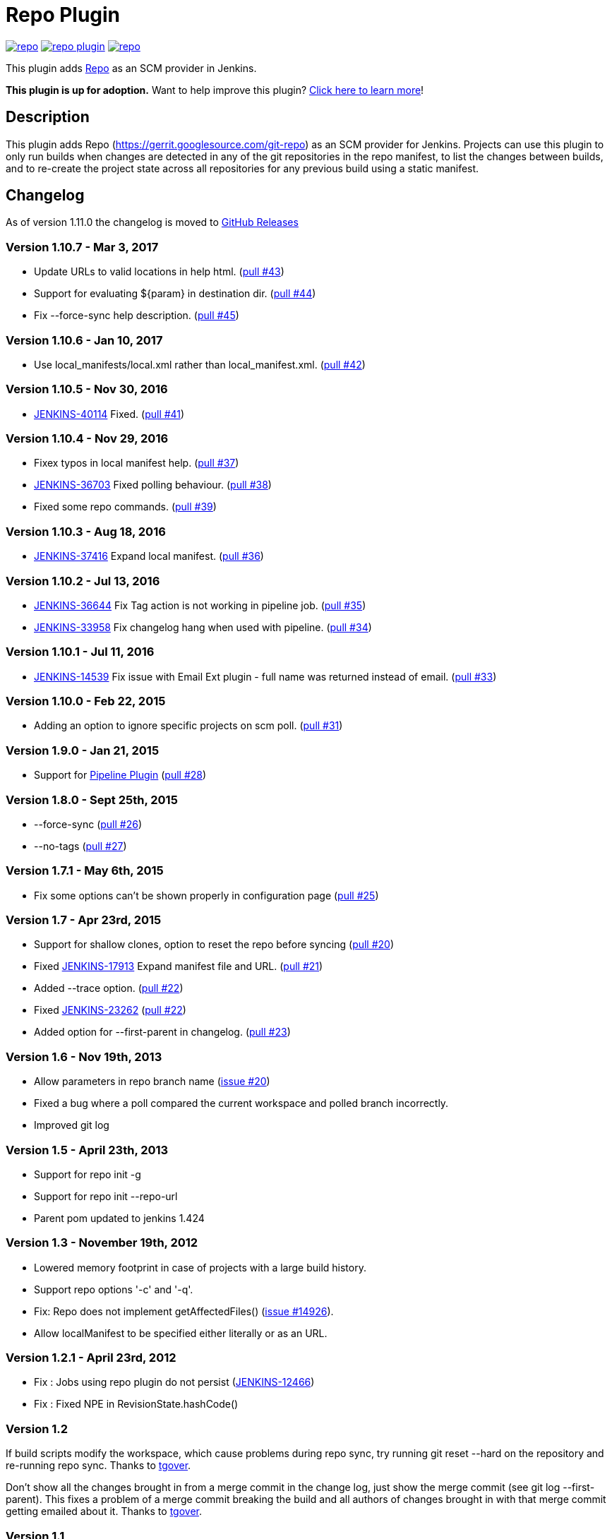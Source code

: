 = Repo Plugin

image:https://img.shields.io/jenkins/plugin/v/repo.svg[link="https://plugins.jenkins.io/repo"]
image:https://img.shields.io/github/release/jenkinsci/repo-plugin.svg?label=changelog[link="https://github.com/jenkinsci/repo-plugin/releases/latest"]
image:https://img.shields.io/jenkins/plugin/i/repo.svg?color=blue[link="https://plugins.jenkins.io/repo"]

This plugin adds https://gerrit.googlesource.com/git-repo[Repo] as an SCM provider in Jenkins.

*This plugin is up for adoption.* Want to help improve this plugin?
https://wiki.jenkins.io/display/JENKINS/Adopt+a+Plugin[Click here to
learn more]!

:toc:
:toc-placement: preamble
:toclevels: 3

[[RepoPlugin-Description]]
== Description

This plugin adds Repo (https://gerrit.googlesource.com/git-repo) as an SCM
provider for Jenkins. Projects can use this plugin to only run builds
when changes are detected in any of the git repositories in the repo
manifest, to list the changes between builds, and to re-create the
project state across all repositories for any previous build using a
static manifest.

[[RepoPlugin-Changelog]]
== Changelog

As of version 1.11.0 the changelog is moved to https://github.com/jenkinsci/repo-plugin/releases/[GitHub Releases]

[[RepoPlugin-Version1.10.7-Mar3,2017]]
=== Version 1.10.7 - Mar 3, 2017

* Update URLs to valid locations in help html.
(https://github.com/jenkinsci/repo-plugin/pull/43[pull #43])
* Support for evaluating $\{param} in destination dir.
(https://github.com/jenkinsci/repo-plugin/pull/44[pull #44])
* Fix --force-sync help description.
(https://github.com/jenkinsci/repo-plugin/pull/45[pull #45])

[[RepoPlugin-Version1.10.6-Jan10,2017]]
=== Version 1.10.6 - Jan 10, 2017

* Use local_manifests/local.xml rather than local_manifest.xml.
(https://github.com/jenkinsci/repo-plugin/pull/42[pull #42])

[[RepoPlugin-Version1.10.5-Nov30,2016]]
=== Version 1.10.5 - Nov 30, 2016

* https://issues.jenkins-ci.org/browse/JENKINS-40114[JENKINS-40114]
Fixed. (https://github.com/jenkinsci/repo-plugin/pull/41[pull #41])

[[RepoPlugin-Version1.10.4-Nov29,2016]]
=== Version 1.10.4 - Nov 29, 2016

* Fixex typos in local manifest help.
(https://github.com/jenkinsci/repo-plugin/pull/37[pull #37])
* https://issues.jenkins-ci.org/browse/JENKINS-36703[JENKINS-36703]
Fixed polling behaviour.
(https://github.com/jenkinsci/repo-plugin/pull/38[pull #38])
* Fixed some repo commands.
(https://github.com/jenkinsci/repo-plugin/pull/39[pull #39])

[[RepoPlugin-Version1.10.3-Aug18,2016]]
=== Version 1.10.3 - Aug 18, 2016

* https://issues.jenkins-ci.org/browse/JENKINS-37416[JENKINS-37416]
Expand local manifest.
(https://github.com/jenkinsci/repo-plugin/pull/36[pull #36])

[[RepoPlugin-Version1.10.2-Jul13,2016]]
=== Version 1.10.2 - Jul 13, 2016

* https://issues.jenkins-ci.org/browse/JENKINS-36644[JENKINS-36644] Fix
Tag action is not working in pipeline job.
(https://github.com/jenkinsci/repo-plugin/pull/35[pull #35])
* https://issues.jenkins-ci.org/browse/JENKINS-33958[JENKINS-33958] Fix
changelog hang when used with pipeline.
(https://github.com/jenkinsci/repo-plugin/pull/34[pull #34])

[[RepoPlugin-Version1.10.1-Jul11,2016]]
=== Version 1.10.1 - Jul 11, 2016

* https://issues.jenkins-ci.org/browse/JENKINS-14539[JENKINS-14539] Fix
issue with Email Ext plugin - full name was returned instead of email.
(https://github.com/jenkinsci/repo-plugin/pull/33[pull #33])

[[RepoPlugin-Version1.10.0-Feb22,2015]]
=== Version 1.10.0 - Feb 22, 2015

* Adding an option to ignore specific projects on scm poll.
(https://github.com/jenkinsci/repo-plugin/pull/31[pull #31])

[[RepoPlugin-Version1.9.0-Jan21,2015]]
=== Version 1.9.0 - Jan 21, 2015

* Support for
https://wiki.jenkins.io/display/JENKINS/Pipeline+Plugin[Pipeline Plugin]
(https://github.com/jenkinsci/repo-plugin/pull/28[pull #28])

[[RepoPlugin-Version1.8.0-Sept25th,2015]]
=== Version 1.8.0 - Sept 25th, 2015

* --force-sync (https://github.com/jenkinsci/repo-plugin/pull/26[pull
#26])
* --no-tags (https://github.com/jenkinsci/repo-plugin/pull/27[pull #27])

[[RepoPlugin-Version1.7.1-May6th,2015]]
=== Version 1.7.1 - May 6th, 2015

* Fix some options can't be shown properly in configuration page
(https://github.com/jenkinsci/repo-plugin/pull/25[pull #25])

[[RepoPlugin-Version1.7-Apr23rd,2015]]
=== Version 1.7 - Apr 23rd, 2015

* Support for shallow clones, option to reset the repo before syncing
(https://github.com/jenkinsci/repo-plugin/pull/20[pull #20])
* Fixed
https://issues.jenkins-ci.org/browse/JENKINS-17913[JENKINS-17913] Expand
manifest file and URL.
(https://github.com/jenkinsci/repo-plugin/pull/21[pull #21])
* Added --trace option.
(https://github.com/jenkinsci/repo-plugin/pull/22[pull #22])
* Fixed
https://issues.jenkins-ci.org/browse/JENKINS-23262[JENKINS-23262]
(https://github.com/jenkinsci/repo-plugin/pull/22[pull #22])
* Added option for --first-parent in changelog.
(https://github.com/jenkinsci/repo-plugin/pull/23[pull #23])

[[RepoPlugin-Version1.6-Nov19th,2013]]
=== Version 1.6 - Nov 19th, 2013

* Allow parameters in repo branch name
(https://issues.jenkins-ci.org/browse/JENKINS-17913[issue #20])
* Fixed a bug where a poll compared the current workspace and polled
branch incorrectly.
* Improved git log

[[RepoPlugin-Version1.5-April23th,2013]]
=== Version 1.5 - April 23th, 2013

* Support for repo init -g
* Support for repo init --repo-url
* Parent pom updated to jenkins 1.424

[[RepoPlugin-Version1.3-November19th,2012]]
=== Version 1.3 - November 19th, 2012

* Lowered memory footprint in case of projects with a large build
history.
* Support repo options '-c' and '-q'.
* Fix: Repo does not implement
getAffectedFiles() (https://issues.jenkins-ci.org/browse/JENKINS-14926[issue
#14926]).
* Allow localManifest to be specified either literally or as an URL.

[[RepoPlugin-Version1.2.1-April23rd,2012]]
=== Version 1.2.1 - April 23rd, 2012

* Fix : Jobs using repo plugin do not persist
(https://issues.jenkins-ci.org/browse/JENKINS-12466[JENKINS-12466])
* Fix : Fixed NPE in RevisionState.hashCode()

[[RepoPlugin-Version1.2]]
=== Version 1.2

If build scripts modify the workspace, which cause problems during repo
sync, try running git reset --hard on the repository and re-running repo
sync. Thanks to https://github.com/tgover1[tgover].

Don't show all the changes brought in from a merge commit in the change
log, just show the merge commit (see git log --first-parent). This fixes
a problem of a merge commit breaking the build and all authors of
changes brought in with that merge commit getting emailed about it.
Thanks to https://github.com/tgover1[tgover].

[[RepoPlugin-Version1.1]]
=== Version 1.1

Add support for syncing from local mirrors, specify the number of
projects to sync simultaneously, use a local manifest, and sync to a
subdirectory of the workspace. Thanks to
https://github.com/tgover1[tgover].

Add support to specify the name of the manifest file to use. Thanks to
https://github.com/farshidce[farshidce].

[[RepoPlugin-Version1.0]]
=== Version 1.0

Initial Release